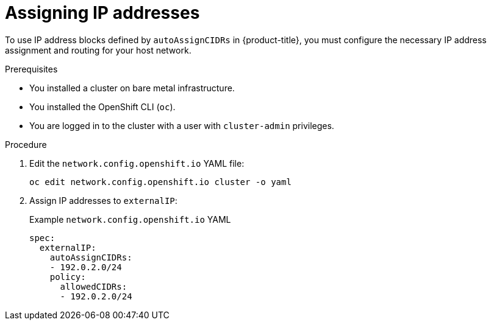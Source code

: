 // Module included in the following assemblies:
//
// * networking/configuring_ingress_cluster_traffic/configuring-externalip.adoc

[id="nw-assign-ip_{context}"]
= Assigning IP addresses

To use IP address blocks defined by `autoAssignCIDRs` in {product-title}, you must configure the necessary IP address assignment and routing for your host network.

.Prerequisites

* You installed a cluster on bare metal infrastructure.
* You installed the OpenShift CLI (`oc`).
* You are logged in to the cluster with a user with `cluster-admin` privileges.

.Procedure

. Edit the `network.config.openshift.io` YAML file:
+
[source,terminal]
----
oc edit network.config.openshift.io cluster -o yaml
----
+
. Assign IP addresses to `externalIP`:
+
.Example `network.config.openshift.io` YAML
+
[source,yaml]
----
spec:
  externalIP:
    autoAssignCIDRs:
    - 192.0.2.0/24
    policy:
      allowedCIDRs:
      - 192.0.2.0/24
----
